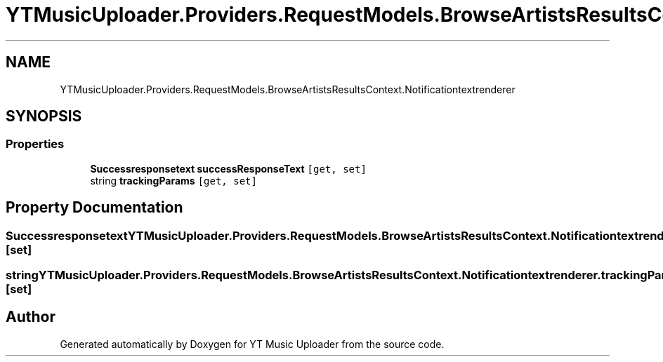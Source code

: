 .TH "YTMusicUploader.Providers.RequestModels.BrowseArtistsResultsContext.Notificationtextrenderer" 3 "Wed May 12 2021" "YT Music Uploader" \" -*- nroff -*-
.ad l
.nh
.SH NAME
YTMusicUploader.Providers.RequestModels.BrowseArtistsResultsContext.Notificationtextrenderer
.SH SYNOPSIS
.br
.PP
.SS "Properties"

.in +1c
.ti -1c
.RI "\fBSuccessresponsetext\fP \fBsuccessResponseText\fP\fC [get, set]\fP"
.br
.ti -1c
.RI "string \fBtrackingParams\fP\fC [get, set]\fP"
.br
.in -1c
.SH "Property Documentation"
.PP 
.SS "\fBSuccessresponsetext\fP YTMusicUploader\&.Providers\&.RequestModels\&.BrowseArtistsResultsContext\&.Notificationtextrenderer\&.successResponseText\fC [get]\fP, \fC [set]\fP"

.SS "string YTMusicUploader\&.Providers\&.RequestModels\&.BrowseArtistsResultsContext\&.Notificationtextrenderer\&.trackingParams\fC [get]\fP, \fC [set]\fP"


.SH "Author"
.PP 
Generated automatically by Doxygen for YT Music Uploader from the source code\&.
